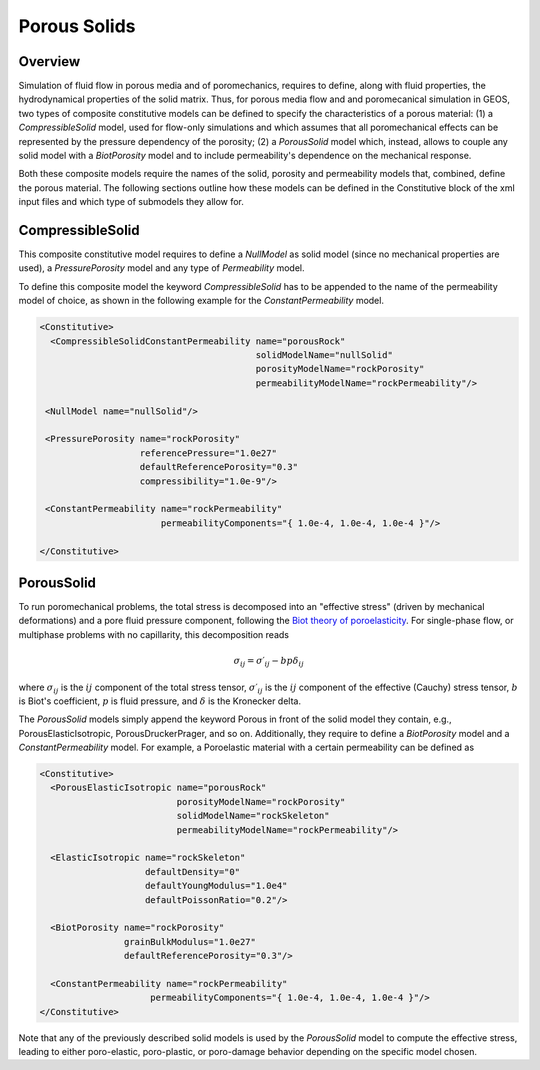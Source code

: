 .. _PorousSolids:

############################################
Porous Solids
############################################

Overview
========================
Simulation of fluid flow in porous media and of poromechanics,
requires to define, along with fluid properties, the hydrodynamical properties of
the solid matrix. Thus, for porous media flow and and poromecanical simulation in GEOS,
two types of composite constitutive models can be defined to specify the characteristics
of a porous material: (1) a `CompressibleSolid` model, used for flow-only simulations and which
assumes that all poromechanical effects can be represented by the pressure dependency of the
porosity; (2) a `PorousSolid` model which, instead, allows to couple any solid model with
a `BiotPorosity` model and to include permeability's dependence on the mechanical response.


Both these composite  models require the names of the solid, porosity and permeability models
that, combined, define the porous material. The following sections outline how these models can be
defined in the Constitutive block of the xml input files and which type of submodels they
allow for.

CompressibleSolid
========================
This composite constitutive model requires to define a `NullModel` as solid model (since
no mechanical properties are used), a `PressurePorosity` model and any type of `Permeability` model.

To define this composite model the keyword `CompressibleSolid` has to be appended to the name
of the permeability model of choice, as shown in the following example for the `ConstantPermeability` model.


.. code-block:: xml

   <Constitutive>
     <CompressibleSolidConstantPermeability name="porousRock"
                                            solidModelName="nullSolid"
                                            porosityModelName="rockPorosity"
                                            permeabilityModelName="rockPermeability"/>

    <NullModel name="nullSolid"/>

    <PressurePorosity name="rockPorosity"
                      referencePressure="1.0e27"
                      defaultReferencePorosity="0.3"
                      compressibility="1.0e-9"/>

    <ConstantPermeability name="rockPermeability"
                          permeabilityComponents="{ 1.0e-4, 1.0e-4, 1.0e-4 }"/>

   </Constitutive>


PorousSolid
======================
To run poromechanical problems, the total stress is decomposed into an "effective stress" (driven by mechanical deformations) and a pore fluid
pressure component, following the `Biot theory of poroelasticity <https://doi.org/10.1016/B978-0-08-040615-2.50011-3>`__.
For single-phase flow, or multiphase problems with no capillarity, this decomposition reads

.. math::
   \sigma_{ij} = \sigma\prime_{ij}  - b p \delta_{ij}

where :math:`\sigma_{ij}` is the :math:`ij` component of the total stress tensor,
:math:`\sigma\prime_{ij}` is the :math:`ij` component of the effective (Cauchy) stress tensor,
:math:`b` is Biot's coefficient,
:math:`p` is fluid pressure,
and :math:`\delta` is the Kronecker delta.

The `PorousSolid` models simply append the keyword Porous in front of the solid model they contain,
e.g., PorousElasticIsotropic, PorousDruckerPrager, and so on. Additionally, they require to
define a `BiotPorosity` model and a `ConstantPermeability` model. For example, a Poroelastic material
with a certain permeability can be defined as

.. code-block:: xml

   <Constitutive>
     <PorousElasticIsotropic name="porousRock"
                             porosityModelName="rockPorosity"
                             solidModelName="rockSkeleton"
                             permeabilityModelName="rockPermeability"/>

     <ElasticIsotropic name="rockSkeleton"
                       defaultDensity="0"
                       defaultYoungModulus="1.0e4"
                       defaultPoissonRatio="0.2"/>

     <BiotPorosity name="rockPorosity"
                   grainBulkModulus="1.0e27"
                   defaultReferencePorosity="0.3"/>

     <ConstantPermeability name="rockPermeability"
                        permeabilityComponents="{ 1.0e-4, 1.0e-4, 1.0e-4 }"/>
   </Constitutive>

Note that any of the previously described solid models is used by the `PorousSolid` model
to compute the effective stress, leading to either poro-elastic, poro-plastic, or poro-damage
behavior depending on the specific model chosen.
